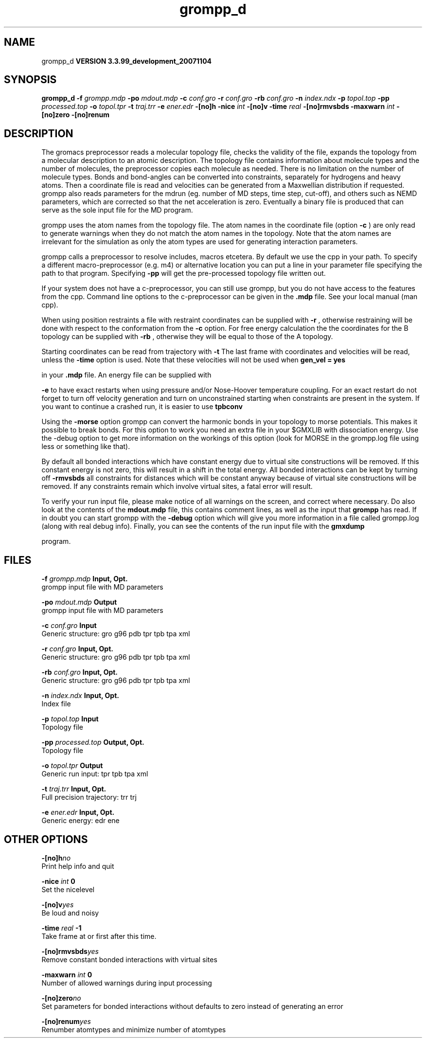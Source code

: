 .TH grompp_d 1 "Thu 16 Oct 2008"
.SH NAME
grompp_d
.B VERSION 3.3.99_development_20071104
.SH SYNOPSIS
\f3grompp_d\fP
.BI "-f" " grompp.mdp "
.BI "-po" " mdout.mdp "
.BI "-c" " conf.gro "
.BI "-r" " conf.gro "
.BI "-rb" " conf.gro "
.BI "-n" " index.ndx "
.BI "-p" " topol.top "
.BI "-pp" " processed.top "
.BI "-o" " topol.tpr "
.BI "-t" " traj.trr "
.BI "-e" " ener.edr "
.BI "-[no]h" ""
.BI "-nice" " int "
.BI "-[no]v" ""
.BI "-time" " real "
.BI "-[no]rmvsbds" ""
.BI "-maxwarn" " int "
.BI "-[no]zero" ""
.BI "-[no]renum" ""
.SH DESCRIPTION
The gromacs preprocessor
reads a molecular topology file, checks the validity of the
file, expands the topology from a molecular description to an atomic
description. The topology file contains information about
molecule types and the number of molecules, the preprocessor
copies each molecule as needed. 
There is no limitation on the number of molecule types. 
Bonds and bond-angles can be converted into constraints, separately
for hydrogens and heavy atoms.
Then a coordinate file is read and velocities can be generated
from a Maxwellian distribution if requested.
grompp also reads parameters for the mdrun 
(eg. number of MD steps, time step, cut-off), and others such as
NEMD parameters, which are corrected so that the net acceleration
is zero.
Eventually a binary file is produced that can serve as the sole input
file for the MD program.


grompp uses the atom names from the topology file. The atom names
in the coordinate file (option 
.B -c
) are only read to generate
warnings when they do not match the atom names in the topology.
Note that the atom names are irrelevant for the simulation as
only the atom types are used for generating interaction parameters.


grompp calls a preprocessor to resolve includes, macros 
etcetera. By default we use the cpp in your path. To specify a different macro-preprocessor (e.g. m4) or alternative location
you can put a line in your parameter file specifying the path
to that program. Specifying 
.B -pp
will get the pre-processed
topology file written out.


If your system does not have a c-preprocessor, you can still
use grompp, but you do not have access to the features 
from the cpp. Command line options to the c-preprocessor can be given
in the 
.B .mdp
file. See your local manual (man cpp).


When using position restraints a file with restraint coordinates
can be supplied with 
.B -r
, otherwise restraining will be done
with respect to the conformation from the 
.B -c
option.
For free energy calculation the the coordinates for the B topology
can be supplied with 
.B -rb
, otherwise they will be equal to
those of the A topology.


Starting coordinates can be read from trajectory with 
.B -t
.
The last frame with coordinates and velocities will be read,
unless the 
.B -time
option is used.
Note that these velocities will not be used when 
.B gen_vel = yes

in your 
.B .mdp
file. An energy file can be supplied with

.B -e
to have exact restarts when using pressure and/or
Nose-Hoover temperature coupling. For an exact restart do not forget
to turn off velocity generation and turn on unconstrained starting
when constraints are present in the system.
If you want to continue a crashed run, it is
easier to use 
.B tpbconv
.


Using the 
.B -morse
option grompp can convert the harmonic bonds
in your topology to morse potentials. This makes it possible to break
bonds. For this option to work you need an extra file in your $GMXLIB
with dissociation energy. Use the -debug option to get more information
on the workings of this option (look for MORSE in the grompp.log file
using less or something like that).


By default all bonded interactions which have constant energy due to
virtual site constructions will be removed. If this constant energy is
not zero, this will result in a shift in the total energy. All bonded
interactions can be kept by turning off 
.B -rmvsbds
. Additionally,
all constraints for distances which will be constant anyway because
of virtual site constructions will be removed. If any constraints remain
which involve virtual sites, a fatal error will result.

To verify your run input file, please make notice of all warnings
on the screen, and correct where necessary. Do also look at the contents
of the 
.B mdout.mdp
file, this contains comment lines, as well as
the input that 
.B grompp
has read. If in doubt you can start grompp
with the 
.B -debug
option which will give you more information
in a file called grompp.log (along with real debug info). Finally, you
can see the contents of the run input file with the 
.B gmxdump

program.
.SH FILES
.BI "-f" " grompp.mdp" 
.B Input, Opt.
 grompp input file with MD parameters 

.BI "-po" " mdout.mdp" 
.B Output
 grompp input file with MD parameters 

.BI "-c" " conf.gro" 
.B Input
 Generic structure: gro g96 pdb tpr tpb tpa xml 

.BI "-r" " conf.gro" 
.B Input, Opt.
 Generic structure: gro g96 pdb tpr tpb tpa xml 

.BI "-rb" " conf.gro" 
.B Input, Opt.
 Generic structure: gro g96 pdb tpr tpb tpa xml 

.BI "-n" " index.ndx" 
.B Input, Opt.
 Index file 

.BI "-p" " topol.top" 
.B Input
 Topology file 

.BI "-pp" " processed.top" 
.B Output, Opt.
 Topology file 

.BI "-o" " topol.tpr" 
.B Output
 Generic run input: tpr tpb tpa xml 

.BI "-t" " traj.trr" 
.B Input, Opt.
 Full precision trajectory: trr trj 

.BI "-e" " ener.edr" 
.B Input, Opt.
 Generic energy: edr ene 

.SH OTHER OPTIONS
.BI "-[no]h"  "no    "
 Print help info and quit

.BI "-nice"  " int" " 0" 
 Set the nicelevel

.BI "-[no]v"  "yes   "
 Be loud and noisy

.BI "-time"  " real" " -1    " 
 Take frame at or first after this time.

.BI "-[no]rmvsbds"  "yes   "
 Remove constant bonded interactions with virtual sites

.BI "-maxwarn"  " int" " 0" 
 Number of allowed warnings during input processing

.BI "-[no]zero"  "no    "
 Set parameters for bonded interactions without defaults to zero instead of generating an error

.BI "-[no]renum"  "yes   "
 Renumber atomtypes and minimize number of atomtypes

